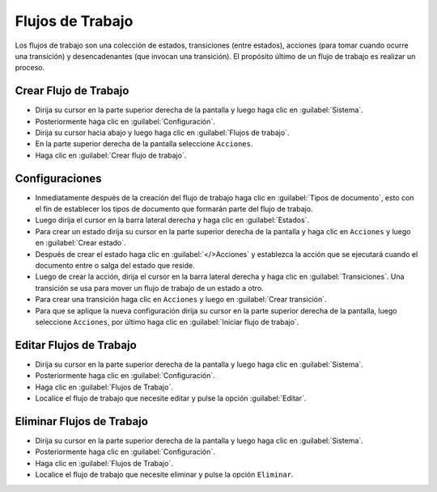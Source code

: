 =================
Flujos de Trabajo
=================

Los flujos de trabajo son una colección de estados, transiciones (entre estados), acciones (para tomar cuando ocurre una transición) y desencadenantes (que invocan una transición). El propósito último de un flujo de trabajo es realizar un proceso.




Crear Flujo de Trabajo
======================



* Dirija su cursor en la parte superior derecha de la pantalla y luego haga clic en :guilabel:`Sistema`.
* Posteriormente haga clic en :guilabel:`Configuración`.
* Dirija su cursor hacia abajo y luego haga clic en :guilabel:`Flujos de trabajo`.
* En la parte superior derecha de la pantalla seleccione ``Acciones``.
* Haga clic en :guilabel:`Crear flujo de trabajo`.


.. image:: /image/CrearFlujodeTrabajo.gif



Configuraciones
===============

* Inmediatamente después de la creación del flujo de trabajo haga clic en :guilabel:`Tipos de documento`, esto con el fin de establecer los tipos de documento que formarán parte del flujo de trabajo.
* Luego dirija el cursor en la barra lateral derecha y haga clic en :guilabel:`Estados`.
* Para crear un estado dirija su cursor en la parte superior derecha de la pantalla y haga clic en ``Acciones`` y luego en :guilabel:`Crear estado`.
* Después de crear el estado haga clic en :guilabel:`</>Acciones` y establezca la acción que se ejecutará cuando el documento entre o salga del estado que reside.
* Luego de crear la acción, dirija el cursor en la barra lateral derecha y haga clic en :guilabel:`Transiciones`. Una transición se usa para mover un flujo de trabajo de un estado a otro.
* Para crear una transición haga clic en ``Acciones`` y luego en :guilabel:`Crear transición`.
* Para que se aplique la nueva configuración  dirija su cursor en la parte superior derecha de la pantalla, luego seleccione ``Acciones``, por último haga clic en :guilabel:`Iniciar flujo de trabajo`.




Editar Flujos de Trabajo
==========================

* Dirija su cursor en la parte superior derecha de la pantalla y luego haga clic en :guilabel:`Sistema`.
* Posteriormente haga clic en :guilabel:`Configuración`.
* Haga clic en :guilabel:`Flujos de Trabajo`.
* Localice el flujo de trabajo que necesite editar y pulse la opción :guilabel:`Editar`.








Eliminar Flujos de Trabajo
==========================

* Dirija su cursor en la parte superior derecha de la pantalla y luego haga clic en :guilabel:`Sistema`.
* Posteriormente haga clic en :guilabel:`Configuración`.
* Haga clic en :guilabel:`Flujos de Trabajo`.
* Localice el flujo de trabajo que necesite eliminar y pulse la opción ``Eliminar``.

.. image:: /image/EliminarFlujo.gif












